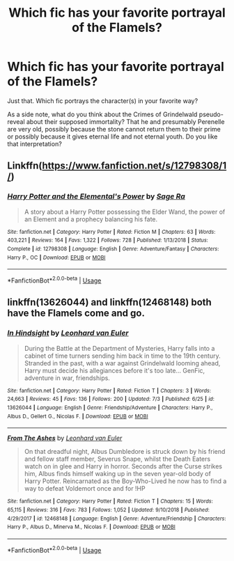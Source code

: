 #+TITLE: Which fic has your favorite portrayal of the Flamels?

* Which fic has your favorite portrayal of the Flamels?
:PROPERTIES:
:Author: TheVoteMote
:Score: 7
:DateUnix: 1596248839.0
:DateShort: 2020-Aug-01
:FlairText: Request
:END:
Just that. Which fic portrays the character(s) in your favorite way?

 

As a side note, what do you think about the Crimes of Grindelwald pseudo-reveal about their supposed immortality? That he and presumably Perenelle are very old, possibly because the stone cannot return them to their prime or possibly because it gives eternal life and not eternal youth. Do you like that interpretation?


** Linkffn([[https://www.fanfiction.net/s/12798308/1/]])
:PROPERTIES:
:Author: _darth_revan
:Score: 2
:DateUnix: 1596295911.0
:DateShort: 2020-Aug-01
:END:

*** [[https://www.fanfiction.net/s/12798308/1/][*/Harry Potter and the Elemental's Power/*]] by [[https://www.fanfiction.net/u/9922227/Sage-Ra][/Sage Ra/]]

#+begin_quote
  A story about a Harry Potter possessing the Elder Wand, the power of an Element and a prophecy balancing his fate.
#+end_quote

^{/Site/:} ^{fanfiction.net} ^{*|*} ^{/Category/:} ^{Harry} ^{Potter} ^{*|*} ^{/Rated/:} ^{Fiction} ^{M} ^{*|*} ^{/Chapters/:} ^{63} ^{*|*} ^{/Words/:} ^{403,221} ^{*|*} ^{/Reviews/:} ^{164} ^{*|*} ^{/Favs/:} ^{1,322} ^{*|*} ^{/Follows/:} ^{728} ^{*|*} ^{/Published/:} ^{1/13/2018} ^{*|*} ^{/Status/:} ^{Complete} ^{*|*} ^{/id/:} ^{12798308} ^{*|*} ^{/Language/:} ^{English} ^{*|*} ^{/Genre/:} ^{Adventure/Fantasy} ^{*|*} ^{/Characters/:} ^{Harry} ^{P.,} ^{OC} ^{*|*} ^{/Download/:} ^{[[http://www.ff2ebook.com/old/ffn-bot/index.php?id=12798308&source=ff&filetype=epub][EPUB]]} ^{or} ^{[[http://www.ff2ebook.com/old/ffn-bot/index.php?id=12798308&source=ff&filetype=mobi][MOBI]]}

--------------

*FanfictionBot*^{2.0.0-beta} | [[https://github.com/tusing/reddit-ffn-bot/wiki/Usage][Usage]]
:PROPERTIES:
:Author: FanfictionBot
:Score: 1
:DateUnix: 1596295927.0
:DateShort: 2020-Aug-01
:END:


** linkffn(13626044) and linkffn(12468148) both have the Flamels come and go.
:PROPERTIES:
:Author: S_pline
:Score: 1
:DateUnix: 1596385361.0
:DateShort: 2020-Aug-02
:END:

*** [[https://www.fanfiction.net/s/13626044/1/][*/In Hindsight/*]] by [[https://www.fanfiction.net/u/5516225/Leonhard-van-Euler][/Leonhard van Euler/]]

#+begin_quote
  During the Battle at the Department of Mysteries, Harry falls into a cabinet of time turners sending him back in time to the 19th century. Stranded in the past, with a war against Grindelwald looming ahead, Harry must decide his allegiances before it's too late... GenFic, adventure in war, friendships.
#+end_quote

^{/Site/:} ^{fanfiction.net} ^{*|*} ^{/Category/:} ^{Harry} ^{Potter} ^{*|*} ^{/Rated/:} ^{Fiction} ^{T} ^{*|*} ^{/Chapters/:} ^{3} ^{*|*} ^{/Words/:} ^{24,663} ^{*|*} ^{/Reviews/:} ^{45} ^{*|*} ^{/Favs/:} ^{136} ^{*|*} ^{/Follows/:} ^{200} ^{*|*} ^{/Updated/:} ^{7/3} ^{*|*} ^{/Published/:} ^{6/25} ^{*|*} ^{/id/:} ^{13626044} ^{*|*} ^{/Language/:} ^{English} ^{*|*} ^{/Genre/:} ^{Friendship/Adventure} ^{*|*} ^{/Characters/:} ^{Harry} ^{P.,} ^{Albus} ^{D.,} ^{Gellert} ^{G.,} ^{Nicolas} ^{F.} ^{*|*} ^{/Download/:} ^{[[http://www.ff2ebook.com/old/ffn-bot/index.php?id=13626044&source=ff&filetype=epub][EPUB]]} ^{or} ^{[[http://www.ff2ebook.com/old/ffn-bot/index.php?id=13626044&source=ff&filetype=mobi][MOBI]]}

--------------

[[https://www.fanfiction.net/s/12468148/1/][*/From The Ashes/*]] by [[https://www.fanfiction.net/u/5516225/Leonhard-van-Euler][/Leonhard van Euler/]]

#+begin_quote
  On that dreadful night, Albus Dumbledore is struck down by his friend and fellow staff member, Severus Snape, whilst the Death Eaters watch on in glee and Harry in horror. Seconds after the Curse strikes him, Albus finds himself waking up in the seven year-old body of Harry Potter. Reincarnated as the Boy-Who-Lived he now has to find a way to defeat Voldemort once and for !HP
#+end_quote

^{/Site/:} ^{fanfiction.net} ^{*|*} ^{/Category/:} ^{Harry} ^{Potter} ^{*|*} ^{/Rated/:} ^{Fiction} ^{T} ^{*|*} ^{/Chapters/:} ^{15} ^{*|*} ^{/Words/:} ^{65,115} ^{*|*} ^{/Reviews/:} ^{316} ^{*|*} ^{/Favs/:} ^{783} ^{*|*} ^{/Follows/:} ^{1,052} ^{*|*} ^{/Updated/:} ^{9/10/2018} ^{*|*} ^{/Published/:} ^{4/29/2017} ^{*|*} ^{/id/:} ^{12468148} ^{*|*} ^{/Language/:} ^{English} ^{*|*} ^{/Genre/:} ^{Adventure/Friendship} ^{*|*} ^{/Characters/:} ^{Harry} ^{P.,} ^{Albus} ^{D.,} ^{Minerva} ^{M.,} ^{Nicolas} ^{F.} ^{*|*} ^{/Download/:} ^{[[http://www.ff2ebook.com/old/ffn-bot/index.php?id=12468148&source=ff&filetype=epub][EPUB]]} ^{or} ^{[[http://www.ff2ebook.com/old/ffn-bot/index.php?id=12468148&source=ff&filetype=mobi][MOBI]]}

--------------

*FanfictionBot*^{2.0.0-beta} | [[https://github.com/tusing/reddit-ffn-bot/wiki/Usage][Usage]]
:PROPERTIES:
:Author: FanfictionBot
:Score: 1
:DateUnix: 1596385379.0
:DateShort: 2020-Aug-02
:END:
